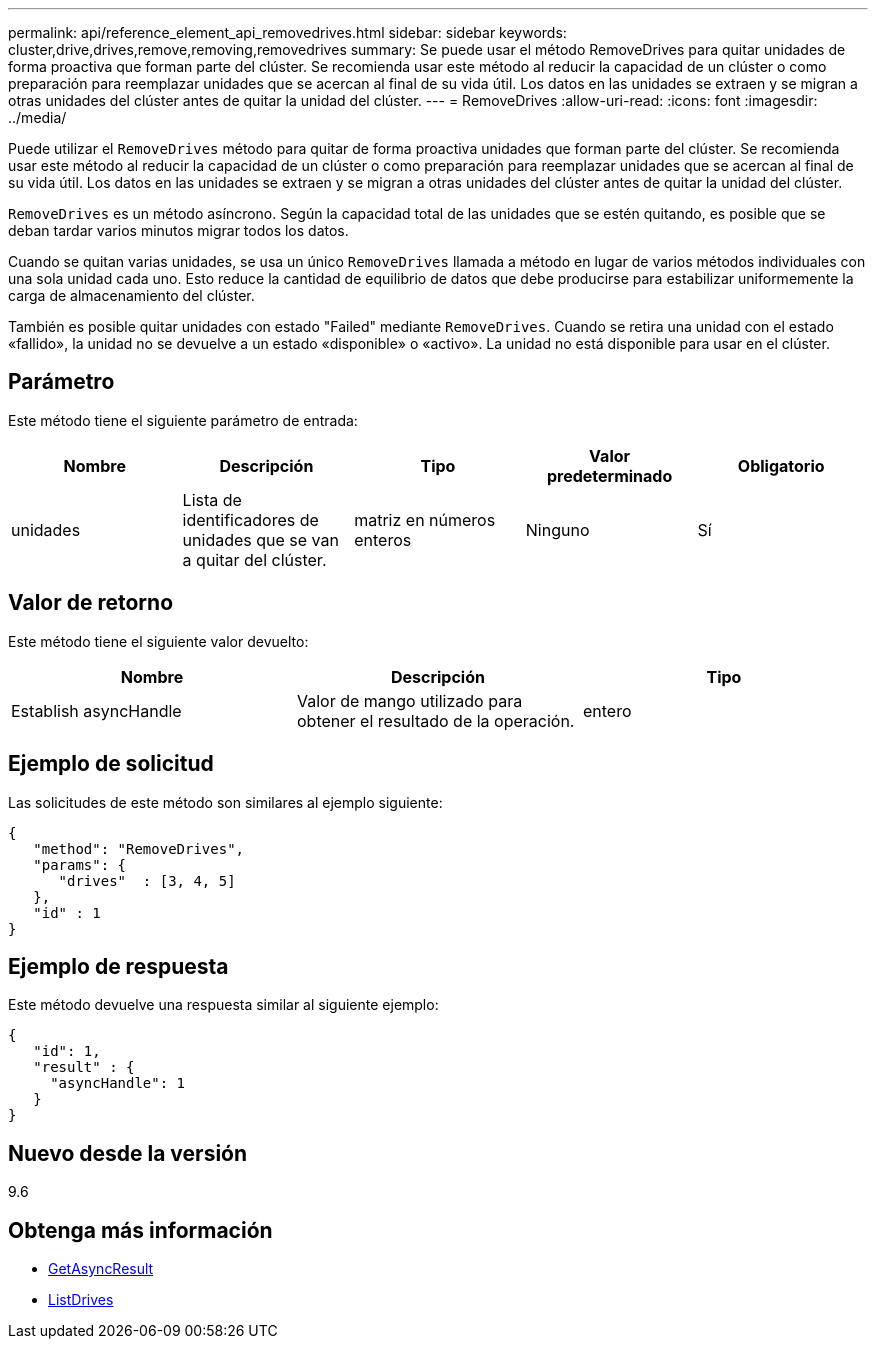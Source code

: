 ---
permalink: api/reference_element_api_removedrives.html 
sidebar: sidebar 
keywords: cluster,drive,drives,remove,removing,removedrives 
summary: Se puede usar el método RemoveDrives para quitar unidades de forma proactiva que forman parte del clúster. Se recomienda usar este método al reducir la capacidad de un clúster o como preparación para reemplazar unidades que se acercan al final de su vida útil. Los datos en las unidades se extraen y se migran a otras unidades del clúster antes de quitar la unidad del clúster. 
---
= RemoveDrives
:allow-uri-read: 
:icons: font
:imagesdir: ../media/


[role="lead"]
Puede utilizar el `RemoveDrives` método para quitar de forma proactiva unidades que forman parte del clúster. Se recomienda usar este método al reducir la capacidad de un clúster o como preparación para reemplazar unidades que se acercan al final de su vida útil. Los datos en las unidades se extraen y se migran a otras unidades del clúster antes de quitar la unidad del clúster.

`RemoveDrives` es un método asíncrono. Según la capacidad total de las unidades que se estén quitando, es posible que se deban tardar varios minutos migrar todos los datos.

Cuando se quitan varias unidades, se usa un único `RemoveDrives` llamada a método en lugar de varios métodos individuales con una sola unidad cada uno. Esto reduce la cantidad de equilibrio de datos que debe producirse para estabilizar uniformemente la carga de almacenamiento del clúster.

También es posible quitar unidades con estado "Failed" mediante `RemoveDrives`. Cuando se retira una unidad con el estado «fallido», la unidad no se devuelve a un estado «disponible» o «activo». La unidad no está disponible para usar en el clúster.



== Parámetro

Este método tiene el siguiente parámetro de entrada:

|===
| Nombre | Descripción | Tipo | Valor predeterminado | Obligatorio 


 a| 
unidades
 a| 
Lista de identificadores de unidades que se van a quitar del clúster.
 a| 
matriz en números enteros
 a| 
Ninguno
 a| 
Sí

|===


== Valor de retorno

Este método tiene el siguiente valor devuelto:

|===
| Nombre | Descripción | Tipo 


 a| 
Establish asyncHandle
 a| 
Valor de mango utilizado para obtener el resultado de la operación.
 a| 
entero

|===


== Ejemplo de solicitud

Las solicitudes de este método son similares al ejemplo siguiente:

[listing]
----
{
   "method": "RemoveDrives",
   "params": {
      "drives"  : [3, 4, 5]
   },
   "id" : 1
}
----


== Ejemplo de respuesta

Este método devuelve una respuesta similar al siguiente ejemplo:

[listing]
----
{
   "id": 1,
   "result" : {
     "asyncHandle": 1
   }
}
----


== Nuevo desde la versión

9.6



== Obtenga más información

* xref:reference_element_api_getasyncresult.adoc[GetAsyncResult]
* xref:reference_element_api_listdrives.adoc[ListDrives]

